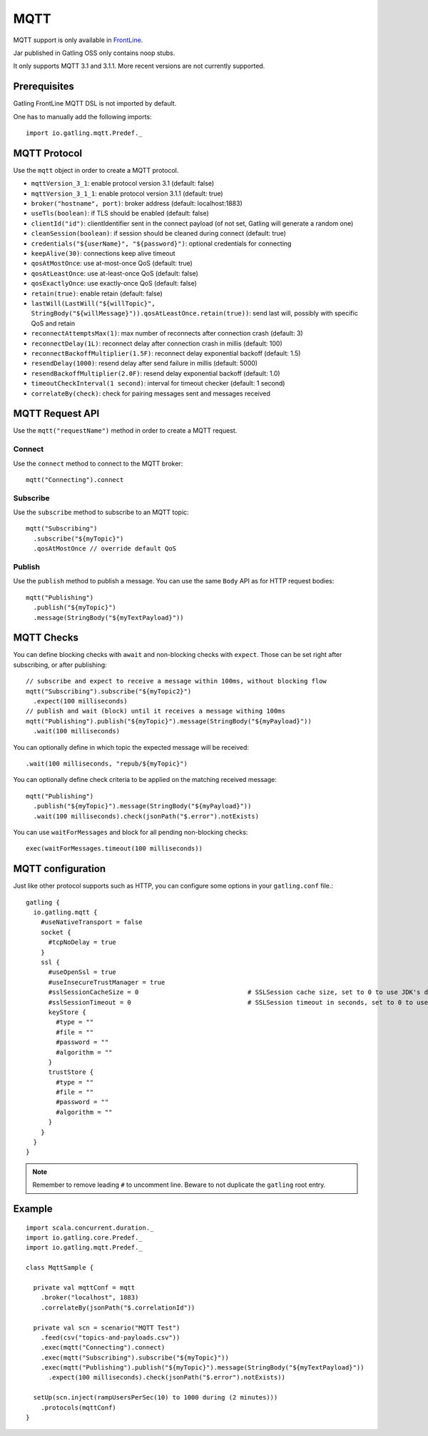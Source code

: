 .. _mqtt:

####
MQTT
####

MQTT support is only available in `FrontLine <https://gatling.io/gatling-frontline/>`__.

Jar published in Gatling OSS only contains noop stubs.

It only supports MQTT 3.1 and 3.1.1. More recent versions are not currently supported.

Prerequisites
=============

Gatling FrontLine MQTT DSL is not imported by default.

One has to manually add the following imports::

  import io.gatling.mqtt.Predef._

MQTT Protocol
=============

.. _mqtt-protocol:

Use the ``mqtt`` object in order to create a MQTT protocol.

* ``mqttVersion_3_1``: enable protocol version 3.1 (default: false)
* ``mqttVersion_3_1_1``: enable protocol version 3.1.1 (default: true)
* ``broker("hostname", port)``: broker address (default: localhost:1883)
* ``useTls(boolean)``: if TLS should be enabled (default: false)
* ``clientId("id")``: clientIdentifier sent in the connect payload (of not set, Gatling will generate a random one)
* ``cleanSession(boolean)``: if session should be cleaned during connect (default: true)
* ``credentials("${userName}", "${password}")``: optional credentials for connecting
* ``keepAlive(30)``: connections keep alive timeout
* ``qosAtMostOnce``: use at-most-once QoS (default: true)
* ``qosAtLeastOnce``: use at-least-once QoS (default: false)
* ``qosExactlyOnce``: use exactly-once QoS (default: false)
* ``retain(true)``: enable retain (default: false)
* ``lastWill(LastWill("${willTopic}", StringBody("${willMessage}")).qosAtLeastOnce.retain(true))``: send last will, possibly with specific QoS and retain
* ``reconnectAttemptsMax(1)``: max number of reconnects after connection crash (default: 3)
* ``reconnectDelay(1L)``: reconnect delay after connection crash in millis (default: 100)
* ``reconnectBackoffMultiplier(1.5F)``: reconnect delay exponential backoff (default: 1.5)
* ``resendDelay(1000)``: resend delay after send failure in millis (default: 5000)
* ``resendBackoffMultiplier(2.0F)``: resend delay exponential backoff (default: 1.0)
* ``timeoutCheckInterval(1 second)``: interval for timeout checker (default: 1 second)
* ``correlateBy(check)``: check for pairing messages sent and messages received

MQTT Request API
================

.. _mqtt-request:

Use the ``mqtt("requestName")`` method in order to create a MQTT request.


Connect
-------

Use the ``connect`` method to connect to the MQTT broker::

  mqtt("Connecting").connect

Subscribe
---------

Use the ``subscribe`` method to subscribe to an MQTT topic::

  mqtt("Subscribing")
    .subscribe("${myTopic}")
    .qosAtMostOnce // override default QoS

Publish
-------

Use the ``publish`` method to publish a message. You can use the same ``Body`` API as for HTTP request bodies::

  mqtt("Publishing")
    .publish("${myTopic}")
    .message(StringBody("${myTextPayload}"))


.. mqtt-check:

MQTT Checks
===========

You can define blocking checks with ``await`` and non-blocking checks with ``expect``.
Those can be set right after subscribing, or after publishing::

  // subscribe and expect to receive a message within 100ms, without blocking flow
  mqtt("Subscribing").subscribe("${myTopic2}")
    .expect(100 milliseconds)
  // publish and wait (block) until it receives a message withing 100ms
  mqtt("Publishing").publish("${myTopic}").message(StringBody("${myPayload}"))
    .wait(100 milliseconds)

You can optionally define in which topic the expected message will be received::

  .wait(100 milliseconds, "repub/${myTopic}")

You can optionally define check criteria to be applied on the matching received message::

  mqtt("Publishing")
    .publish("${myTopic}").message(StringBody("${myPayload}"))
    .wait(100 milliseconds).check(jsonPath("$.error").notExists)

You can use ``waitForMessages`` and block for all pending non-blocking checks::

  exec(waitForMessages.timeout(100 milliseconds))

.. mqtt-conf:

MQTT configuration
==================

Just like other protocol supports such as HTTP, you can configure some options in your ``gatling.conf`` file.::

    gatling {
      io.gatling.mqtt {
        #useNativeTransport = false
        socket {
          #tcpNoDelay = true
        }
        ssl {
          #useOpenSsl = true
          #useInsecureTrustManager = true
          #sslSessionCacheSize = 0                             # SSLSession cache size, set to 0 to use JDK's default
          #sslSessionTimeout = 0                               # SSLSession timeout in seconds, set to 0 to use JDK's default (24h)
          keyStore {
            #type = ""
            #file = ""
            #password = ""
            #algorithm = ""
          }
          trustStore {
            #type = ""
            #file = ""
            #password = ""
            #algorithm = ""
          }
        }
      }
    }

.. note::
    Remember to remove leading ``#`` to uncomment line. Beware to not duplicate the ``gatling`` root entry.

Example
=======

::

  import scala.concurrent.duration._
  import io.gatling.core.Predef._
  import io.gatling.mqtt.Predef._

  class MqttSample {

    private val mqttConf = mqtt
      .broker("localhost", 1883)
      .correlateBy(jsonPath("$.correlationId"))

    private val scn = scenario("MQTT Test")
      .feed(csv("topics-and-payloads.csv"))
      .exec(mqtt("Connecting").connect)
      .exec(mqtt("Subscribing").subscribe("${myTopic}"))
      .exec(mqtt("Publishing").publish("${myTopic}").message(StringBody("${myTextPayload}"))
        .expect(100 milliseconds).check(jsonPath("$.error").notExists))

    setUp(scn.inject(rampUsersPerSec(10) to 1000 during (2 minutes)))
      .protocols(mqttConf)
  }
